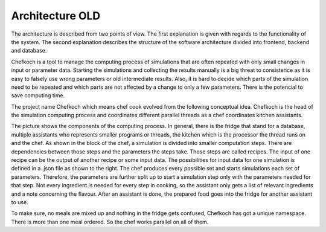 ..  Copyright 2019 Christoph Wagner
        https://www.tu-ilmenau.de/it-ems/

    Licensed under the Apache License, Version 2.0 (the "License");
    you may not use this file except in compliance with the License.
    You may obtain a copy of the License at

        http://www.apache.org/licenses/LICENSE-2.0

    Unless required by applicable law or agreed to in writing, software
    distributed under the License is distributed on an "AS IS" BASIS,
    WITHOUT WARRANTIES OR CONDITIONS OF ANY KIND, either express or implied.
    See the License for the specific language governing permissions and
    limitations under the License.

.. _architecture:

Architecture OLD
================


The architecture is described from two points of view.
The first explanation is given with regards to the functionality of the system.
The second explanation describes the structure of the software architecture divided into frontend, backend and database.

Chefkoch is a tool to manage the computing process of simulations that are often repeated with only small changes in input or parameter data.
Starting the simulations and collecting the results manually is a big threat to consistence as it is easy to falsely use wrong parameters or old intermediate results.
Also, it is hard to decide which parts of the simulation need to be repeated and which parts are not affected by a change to only a few parameters.
There is the potencial to save computing time.

The project name Chefkoch which means chef cook evolved from the following conceptual idea.
Chefkoch is the head of the simulation computing process and coordinates different parallel threads as a chef coordinates kitchen assistants.

.. tikz::

    \tikzstyle{every node}=[line width=0.75pt]

    % Assistant Layers
    \draw    ( 2.4,0.40) -- ( 2.4,5.60) ;
    \draw    ( 2.4,0.40) -- (10.2,0.40) ;
    \draw    (10.2,0.40) -- (10.2,5.60) ;
    \draw    ( 2.4,5.60) -- (10.2,5.60) ;
    \draw    ( 2.6,5.80) -- (10.4,5.80) ;
    \draw    (10.4,0.60) -- (10.4,5.80) ;
    \draw    ( 2.8,6.00) -- (10.6,6.00) ;
    \draw    (10.6,0.80) -- (10.6,6.00) ;
    \draw    ( 2.6,5.60) -- ( 2.6,5.80) ;
    \draw    ( 2.8,5.80) -- ( 2.8,6.00) ;
    \draw    (10.2,0.60) -- (10.4,0.60) ;
    \draw    (10.4,0.80) -- (10.6,0.80) ;

    % Assistant Text
    \draw (3.16,0.72) node  [align=left] {\underline{{\footnotesize Assistant}}};

    %DB or Frigde
    \draw    (0.80,1.60) -- (1.00,1.40) -- (1.80,1.40) -- (1.60,1.60) -- (0.80,1.60) -- (0.80,5.00) -- (1.60,5.00) -- (1.60,1.60) -- (1.80,1.40) -- (1.80,4.80) -- (1.60,5.00);
    \draw (0.80,2.60) -- (1.60,2.60) ;
    %handles
    \draw (1.20,2.40) -- (1.50,2.40) ;
    \draw (1.20,2.80) -- (1.50,2.80) ;
    %Fridge Text
    \draw (1.20,3.20) node [align=left] {\tiny{Fridge}};

    % --- kitchen ---
    \draw (4.80,2.00) node [align=left] {\footnotesize{Kitchen}};
    %a kitchen sink to you is not a kitchen sink to me
    \draw (2.80,3.00) -- (3.40,2.20) -- (6.20,2.20) -- (6.80,3.00) -- (2.80,3.00) ;

    %Shape: Ellipse [id:dp15318352261434987] 
    \draw (3.54,2.76) ellipse (0.40 and 0.12); %front left
    \draw (3.68,2.44) ellipse (0.68 and 0.08); %back left
    \draw (4.50,2.44) ellipse (0.34 and 0.08); %back right
    \draw (4.50,2.76) ellipse (0.32 and 0.12); %front right

    \draw[rounded corners] (5.05,2.60) -- (5.00,2.30) -- (6.10,2.30) -- (6.50, 2.90) -- (3.10,2.90) -- (5.05,2.60);

    %recipe
    \draw (6.80,3.40) -- (6.80,5.20) -- (9.80,5.20) -- (9.80,3.80) -- (9.40,3.40) -- (9.40,3.80) -- (9.80,3.80);
    \draw (9.40,3.40) -- (9.20,3.40);
    \draw (9.20,3.80) -- (9.20,3.00) -- (8.20,3.00) -- (8.20,3.80) -- (9.20,3.80);
    \draw (8.00,3.40) -- (8.20,3.40);
    \draw (7.00,3.80) -- (7.00,3.00) -- (8.00,3.00) -- (8.00,3.80) -- (7.00,3.80);
    \draw (7.00,3.40) -- (6.80,3.40);

    \draw (8.30,4.60) node {\footnotesize{Recipe}};
    \draw (7.50,3.30) node {\footnotesize{Ingre-}};
    \draw (7.50,3.50) node {\footnotesize{dients}};
    \draw (7.50,4.00) node {\scriptsize{Input}};
    \draw (8.70,3.40) node {\footnotesize{Dish}};
    \draw (8.70,4.00) node {\scriptsize{Output}};

    %flavour
    \draw (8.60,0.80) -- (7.60,0.80) -- (7.60,2.40) -- (9.00,2.40) -- (9.00,1.20) -- (8.60,0.80) -- (8.60,1.20) -- (9.00,1.20);
    \draw (8.30,1.40) node {\footnotesize{Flavour}};
    \draw (8.30,1.76) node {\scriptsize{Parameters}};
    \draw (8.30,1.96) node {\scriptsize{Goal def.}};

    %Arrows
    \draw[<-, bend right=1.00, line width=0.04]  (2.00,2.40) to (3.00,2.40);
    \draw[->, bend left=1.00, line width=0.04]   (2.00,3.20) to (3.00,3.20);
    \draw[<-, bend right=1.00, line width=0.04]  (6.20,1.80) to (7.20,1.20);
    \draw[<-, bend left=1.00, line width=0.04]   (5.40,3.40) to (6.40,4.20);

    %Chef
    \draw (12.0,3.00) -- (15.0,3.00) -- (15.0,6.00) -- (12.0,6.00) -- (12.0,3.00);
    \draw (12.4,3.26) node {\underline{\footnotesize{Chef}}};
    \draw (13.2,3.26) node {\footnotesize{A}};
    \draw (13.8,3.26) node {\footnotesize{B}};
    \draw (14.4,3.26) node {\footnotesize{C}};
    \draw (13.0,4.00) node {\footnotesize{Recipe 3}};
    \draw (13.8,2.60) node {\footnotesize{Recipe 2}};
    \draw (13.0,5.20) node {\footnotesize{Recipe 1}};
    \draw (13.4,5.80) node {\small{.}};

    %dependency graph
    \draw (13.20,3.40) -- (12.96,3.80);
    \draw (13.80,3.40) -- (13.00,3.80);
    \draw (14.40,3.40) -- (13.08,3.80);
    \draw (13.06,4.20) -- (13.80,4.40);
    \draw (12.98,4.20) -- (13.98,5.00);
    \draw (13.00,5.40) -- (13.30,5.70);
    \draw (13.80,4.80) -- (13.44,5.70);

    %chef controls assistants
    \draw [<-, line width = 0.04] (10.8,4.60) -- (10.8,4.60);
    \draw [<-, line width = 0.04] (10.8,4.90) -- (10.8,4.90);
    \draw [<-, line width = 0.04] (10.8,4.30) -- (10.8,4.30);

    %parameter permutations
    \draw (15.4,3.40) -- (16.2,3.40) -- (16.6,3.80) -- (16.2,3.80) -- (16.2,3.40) -- (16.6,3.80) -- (16.6,6.00) -- (15.4,6.00) -- (15.4,3.40); 
    \draw (15.6,3.40) -- (15.6,3.20) -- (16.4,3.20) -- (16.8,3.60) -- (16.4,3.60) -- (16.4,3.20) -- (16.8,3.60) -- (16.8,5.80) -- (16.6,5.80);
    \draw (15.8,3.20) -- (15.8,3.00) -- (16.6,3.00) -- (17.0,3.40) -- (16.6,3.40) -- (16.6,3.00) -- (17.0,3.40) -- (17.0,5.60) -- (16.8,5.80);

    %text on parameter permutations
    \draw (16.0,4.70) node [align=left] {\tiny{num\_S}\\\tiny{num\_N}\\\tiny{data}\\\tiny{width}\\\tiny{height}};
    \draw[->, color=orange] (15.6,5.00) -- (14.4,4.56);
    \draw[->, color=orange] (15.6,5.30) -- (14.4,4.64);
    \draw[->, color=violet] (15.6,4.70) -- (15.6,4.04);
    \draw[->, color=violet] (15.6,4.40) -- (15.6,4.00);
    \draw[->, color=violet] (15.6,4.10) -- (15.6,3.96);
    \draw[->, color=cyan]   (15.6,5.30) -- (15.7,5.20);

    %parameter specification
    \draw (13.0,0.0) -- (17.0,0.0) -- (17.0,2.70) -- (13.0,2.70) -- (13.0,0.0);
    \node[below right] at (13.2,0.0) {\underline{\tiny{flavour.json}}};
    \node[below right] at (13.6,0.20) {\tiny{num\_S = 27}};
    \node[below right] at (13.6,0.40) {\tiny{num\_N = 42}};
    \node[below right] at (13.6,0.60) {\tiny{inputdata = ['input1.json','input2.json']}};
    \node[below right] at (13.2,1.00) {\underline{\tiny{input1.json}}};
    \node[below right] at (13.6,1.20) {\tiny{width = 120}};
    \node[below right] at (13.6,1.40) {\tiny{height = 34}};
    \node[below right] at (13.6,1.60) {\tiny{data = 'data.json'}};
    \node[below right] at (13.2,2.00) {\underline{\tiny{input2.json}}};
    \node[below right] at (13.8,2.10) {\tiny{\vdots}};
    \draw[->, bend left=0.10, line width=0.04] (15.0,2.00) to (15.6,3.10);
    \node at (15.6,2.40) {\tiny{Variation}};

The picture shows the components of the computing process.
In general, there is the fridge that stand for a database, multiple assistants who represents smaller programs or threads, the kitchen which is the processor the thread runs on and the chef.
As shown in the block of the chef, a simulation is divided into smaller computation steps.
There are dependencies between those steps and the parameters the steps take.
Those steps are called recipes.
The input of one recipe can be the output of another recipe or some input data.
The possibilities for input data for one simulation is defined in a .json file as shown to the right.
The chef produces every possible set and starts simulations each set of parameters.
Therefore, the parameters are further split up to start a simulation step only with the parameters needed for that step.
Not every ingredient is needed for every step in cooking, so the assistant only gets a list of relevant ingredients and a note concerning the flavour.
After an assistant is done, the prepared food goes into the fridge for another assistant to use.

To make sure, no meals are mixed up and nothing in the fridge gets confused, Chefkoch has got a unique namespace.
There is more than one meal ordered.
So the chef works parallel on all of them.


